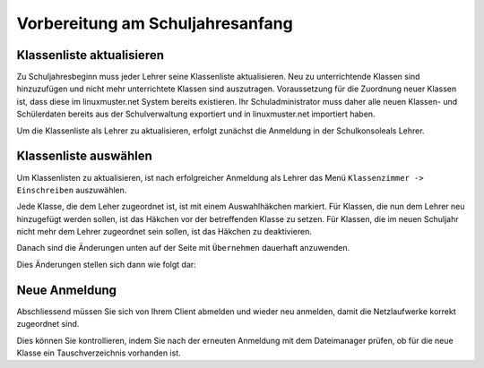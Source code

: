.. _linuxmuster-preparation-newterm-label:

=================================
Vorbereitung am Schuljahresanfang
=================================

.. sectionauthor:: `@cweikl <https://ask.linuxmuster.net/u/cweikl>`_


Klassenliste aktualisieren
--------------------------

Zu Schuljahresbeginn muss jeder Lehrer seine Klassenliste aktualisieren. Neu zu unterrichtende Klassen sind hinzuzufügen und nicht mehr unterrichtete Klassen sind auszutragen. Voraussetzung für die Zuordnung neuer Klassen ist, dass diese im linuxmuster.net System bereits existieren. Ihr Schuladministrator muss daher alle neuen Klassen- und Schülerdaten bereits aus der Schulverwaltung exportiert und in linuxmuster.net importiert haben.

Um die Klassenliste als Lehrer zu aktualisieren, erfolgt zunächst die Anmeldung in der Schulkonsoleals Lehrer.

.. image:: media/1-preparation-newterm-login-as-teacher.png
   :alt: Login as a tacher
   :align: center

Klassenliste auswählen
----------------------

Um Klassenlisten zu aktualisieren, ist nach erfolgreicher Anmeldung als Lehrer das Menü ``Klassenzimmer -> Einschreiben`` auszuwählen. 

.. image:: media/2-preparation-newterm-enrole.png
   :alt: choose enrole
   :align: center

Jede Klasse, die dem Leher zugeordnet ist, ist mit einem Auswahlhäkchen markiert. Für Klassen, die nun dem Lehrer 
neu hinzugefügt werden sollen, ist das Häkchen vor der betreffenden Klasse zu setzen. Für Klassen, die im neuen 
Schuljahr nicht mehr dem Lehrer zugeordnet sein sollen, ist das Häkchen zu deaktivieren.

.. image:: media/3-preparation-newterm-change-class-enrolement.png
   :alt: change class enrolement
   :align: center

Danach sind die Änderungen unten auf der Seite mit ``Übernehmen`` dauerhaft anzuwenden.

Dies Änderungen stellen sich dann wie folgt dar:

.. image:: media/4-preparation-newterm-class-enrolement-controlled.png
   :alt: control of new class enrolement
   :align: center

Neue Anmeldung
--------------

Abschliessend müssen Sie sich von Ihrem Client abmelden und wieder neu anmelden, damit die Netzlaufwerke korrekt zugeordnet sind.

Dies können Sie kontrollieren, indem Sie nach der erneuten Anmeldung mit dem Dateimanager prüfen, ob für die neue Klasse ein Tauschverzeichnis vorhanden ist.
